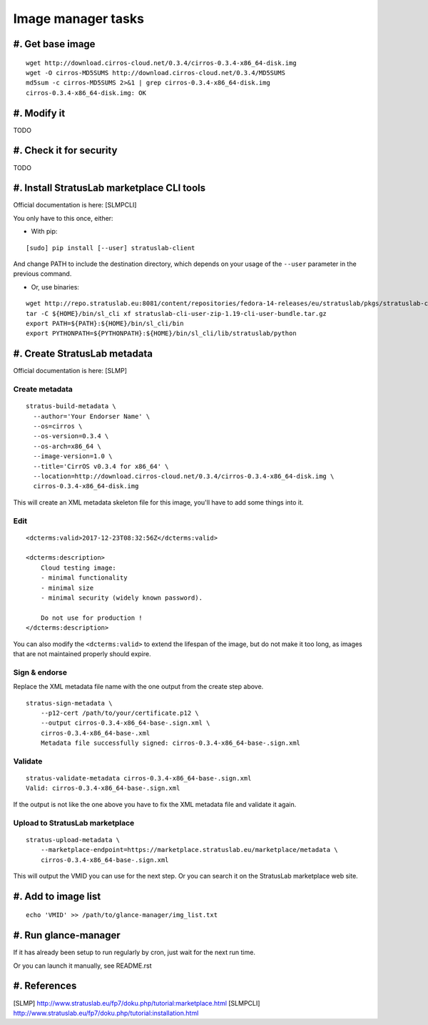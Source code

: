 ===================
Image manager tasks
===================

#. Get base image
=================

::

    wget http://download.cirros-cloud.net/0.3.4/cirros-0.3.4-x86_64-disk.img
    wget -O cirros-MD5SUMS http://download.cirros-cloud.net/0.3.4/MD5SUMS
    md5sum -c cirros-MD5SUMS 2>&1 | grep cirros-0.3.4-x86_64-disk.img     
    cirros-0.3.4-x86_64-disk.img: OK

#. Modify it
============

TODO

#. Check it for security
========================

TODO

#. Install StratusLab marketplace CLI tools
===========================================

Official documentation is here: [SLMPCLI]

You only have to this once, either:

* With pip:

::

    [sudo] pip install [--user] stratuslab-client

And change PATH to include the destination directory, which depends on your
usage of the ``--user`` parameter in the previous command.

* Or, use binaries:

::

    wget http://repo.stratuslab.eu:8081/content/repositories/fedora-14-releases/eu/stratuslab/pkgs/stratuslab-cli-user-zip/1.19/stratuslab-cli-user-zip-1.19-cli-user-bundle.tar.gz
    tar -C ${HOME}/bin/sl_cli xf stratuslab-cli-user-zip-1.19-cli-user-bundle.tar.gz
    export PATH=${PATH}:${HOME}/bin/sl_cli/bin
    export PYTHONPATH=${PYTHONPATH}:${HOME}/bin/sl_cli/lib/stratuslab/python

#. Create StratusLab metadata
=============================

Official documentation is here: [SLMP]

Create metadata
---------------

::

    stratus-build-metadata \
      --author='Your Endorser Name' \
      --os=cirros \
      --os-version=0.3.4 \
      --os-arch=x86_64 \
      --image-version=1.0 \
      --title='CirrOS v0.3.4 for x86_64' \
      --location=http://download.cirros-cloud.net/0.3.4/cirros-0.3.4-x86_64-disk.img \
      cirros-0.3.4-x86_64-disk.img

This will create an XML metadata skeleton file for this image, you'll have to
add some things into it.

Edit
----

::

    <dcterms:valid>2017-12-23T08:32:56Z</dcterms:valid>

    <dcterms:description>
        Cloud testing image:
        - minimal functionality
        - minimal size
        - minimal security (widely known password).

        Do not use for production !
    </dcterms:description>

You can also modify the ``<dcterms:valid>`` to extend the lifespan of the image,
but do not make it too long, as images that are not maintained properly should
expire.

Sign & endorse
--------------

Replace the XML metadata file name with the one output from the create step
above.

::

    stratus-sign-metadata \
        --p12-cert /path/to/your/certificate.p12 \
        --output cirros-0.3.4-x86_64-base-.sign.xml \
        cirros-0.3.4-x86_64-base-.xml
        Metadata file successfully signed: cirros-0.3.4-x86_64-base-.sign.xml

Validate
--------

::

    stratus-validate-metadata cirros-0.3.4-x86_64-base-.sign.xml 
    Valid: cirros-0.3.4-x86_64-base-.sign.xml

If the output is not like the one above you have to fix the XML metadata file
and validate it again.

Upload to StratusLab marketplace
--------------------------------

::

    stratus-upload-metadata \
        --marketplace-endpoint=https://marketplace.stratuslab.eu/marketplace/metadata \
        cirros-0.3.4-x86_64-base-.sign.xml

This will output the VMID you can use for the next step. Or you can search it on
the StratusLab marketplace web site.

#. Add to image list
====================

::

    echo 'VMID' >> /path/to/glance-manager/img_list.txt

#. Run glance-manager
=====================

If it has already been setup to run regularly by cron, just wait for the next
run time.

Or you can launch it manually, see README.rst

#. References
=============

[SLMP] http://www.stratuslab.eu/fp7/doku.php/tutorial:marketplace.html
[SLMPCLI] http://www.stratuslab.eu/fp7/doku.php/tutorial:installation.html
